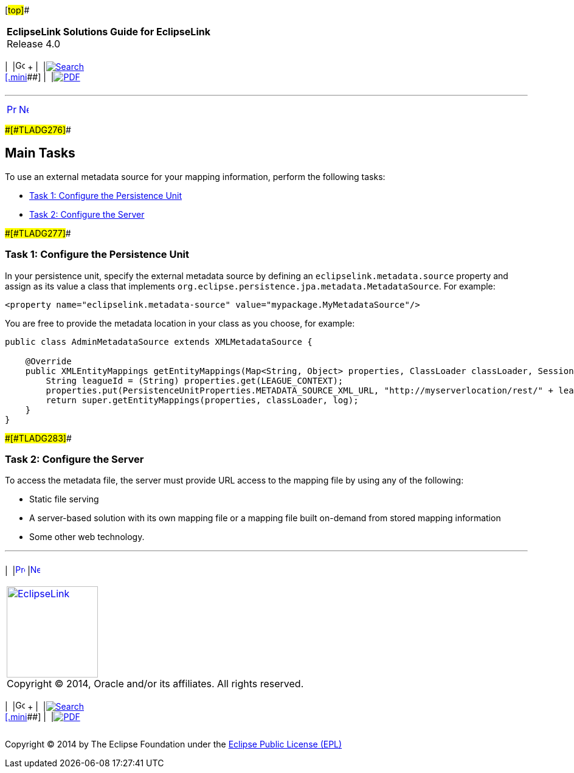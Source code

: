 [[cse]][#top]##

[width="100%",cols="<50%,>50%",]
|===
|*EclipseLink Solutions Guide for EclipseLink* +
Release 4.0 a|
[width="99%",cols="20%,^16%,16%,^16%,16%,^16%",]
|===
|  |image:../../dcommon/images/contents.png[Go To Table Of
Contents,width=16,height=16] + | 
|link:../../[image:../../dcommon/images/search.png[Search] +
[.mini]##] | 
|link:../eclipselink_otlcg.pdf[image:../../dcommon/images/pdf_icon.png[PDF]]
|===

|===

'''''

[cols="^,^,",]
|===
|link:metadatasource002.htm[image:../../dcommon/images/larrow.png[Previous,width=16,height=16]]
|link:metadatasource004.htm[image:../../dcommon/images/rarrow.png[Next,width=16,height=16]]
| 
|===

[#BABGHHIH]####[#TLADG276]####

== Main Tasks

To use an external metadata source for your mapping information, perform
the following tasks:

* link:#BABEIJIG[Task 1: Configure the Persistence Unit]
* link:#BABIGAGE[Task 2: Configure the Server]

[#BABEIJIG]####[#TLADG277]####

=== Task 1: Configure the Persistence Unit

In your persistence unit, specify the external metadata source by
defining an `eclipselink.metadata.source` property and assign as its
value a class that implements
`org.eclipse.persistence.jpa.metadata.MetadataSource`. For example:

[source,oac_no_warn]
----
<property name="eclipselink.metadata-source" value="mypackage.MyMetadataSource"/>
----

You are free to provide the metadata location in your class as you
choose, for example:

[source,oac_no_warn]
----
public class AdminMetadataSource extends XMLMetadataSource {
 
    @Override
    public XMLEntityMappings getEntityMappings(Map<String, Object> properties, ClassLoader classLoader, SessionLog log) {
        String leagueId = (String) properties.get(LEAGUE_CONTEXT);
        properties.put(PersistenceUnitProperties.METADATA_SOURCE_XML_URL, "http://myserverlocation/rest/" + leagueId + "/orm");
        return super.getEntityMappings(properties, classLoader, log);
    }
}
----

[#BABIGAGE]####[#TLADG283]####

=== Task 2: Configure the Server

To access the metadata file, the server must provide URL access to the
mapping file by using any of the following:

* Static file serving
* A server-based solution with its own mapping file or a mapping file
built on-demand from stored mapping information
* Some other web technology.

'''''

[width="66%",cols="50%,^,>50%",]
|===
a|
[width="96%",cols=",^50%,^50%",]
|===
| 
|link:metadatasource002.htm[image:../../dcommon/images/larrow.png[Previous,width=16,height=16]]
|link:metadatasource004.htm[image:../../dcommon/images/rarrow.png[Next,width=16,height=16]]
|===

|http://www.eclipse.org/eclipselink/[image:../../dcommon/images/ellogo.png[EclipseLink,width=150]] +
Copyright © 2014, Oracle and/or its affiliates. All rights reserved.
link:../../dcommon/html/cpyr.htm[ +
] a|
[width="99%",cols="20%,^16%,16%,^16%,16%,^16%",]
|===
|  |image:../../dcommon/images/contents.png[Go To Table Of
Contents,width=16,height=16] + | 
|link:../../[image:../../dcommon/images/search.png[Search] +
[.mini]##] | 
|link:../eclipselink_otlcg.pdf[image:../../dcommon/images/pdf_icon.png[PDF]]
|===

|===

[[copyright]]
Copyright © 2014 by The Eclipse Foundation under the
http://www.eclipse.org/org/documents/epl-v10.php[Eclipse Public License
(EPL)] +
